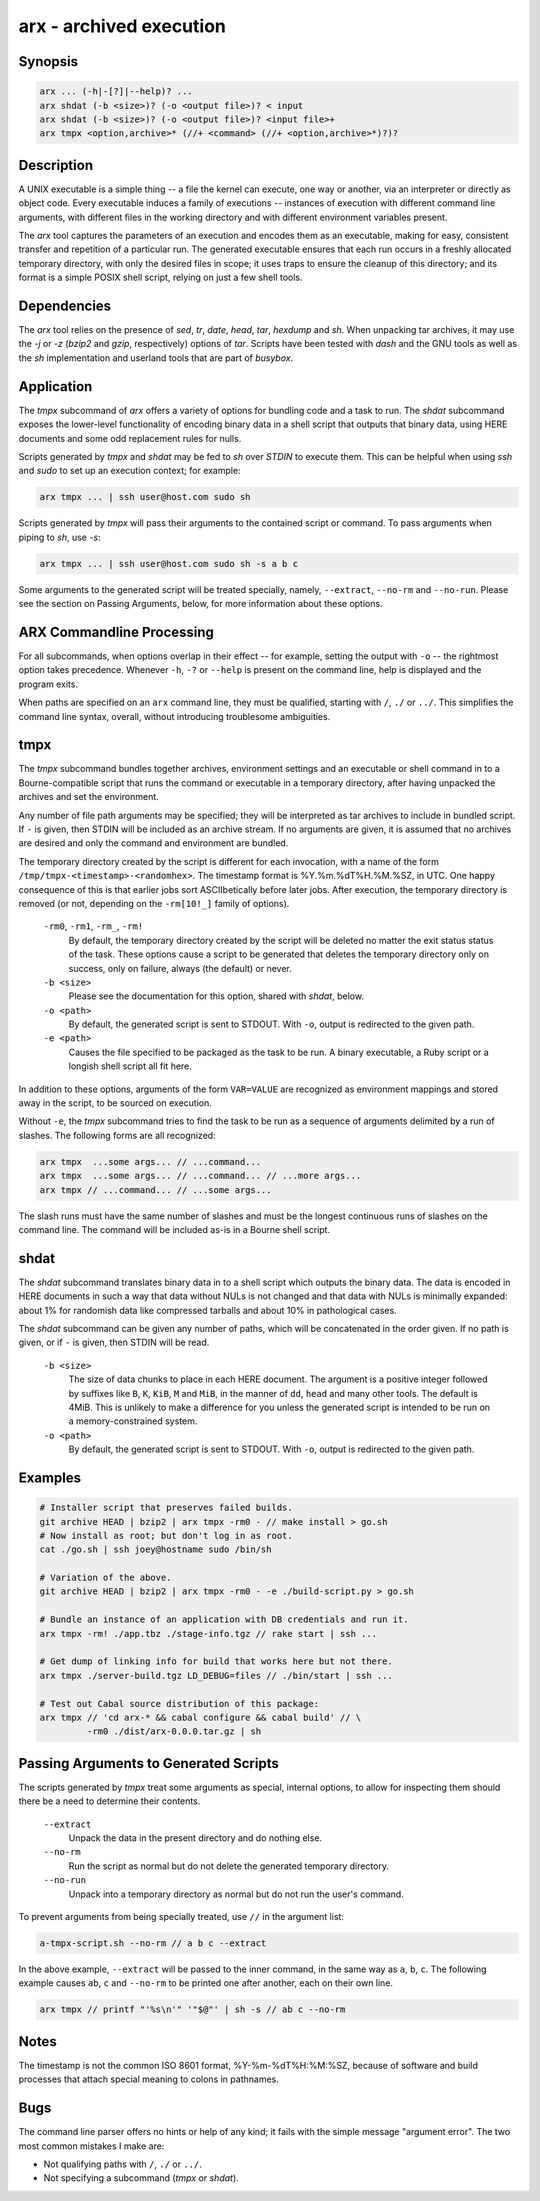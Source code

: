 ==========================
 arx - archived execution
==========================

Synopsis
--------

.. code-block:: text

    arx ... (-h|-[?]|--help)? ...
    arx shdat (-b <size>)? (-o <output file>)? < input
    arx shdat (-b <size>)? (-o <output file>)? <input file>+
    arx tmpx <option,archive>* (//+ <command> (//+ <option,archive>*)?)?

Description
-----------

A UNIX executable is a simple thing -- a file the kernel can execute, one way
or another, via an interpreter or directly as object code. Every executable
induces a family of executions -- instances of execution with different
command line arguments, with different files in the working directory and with
different environment variables present.

The `arx` tool captures the parameters of an execution and encodes them as an
executable, making for easy, consistent transfer and repetition of a
particular run. The generated executable ensures that each run occurs in a
freshly allocated temporary directory, with only the desired files in scope;
it uses traps to ensure the cleanup of this directory; and its format is a
simple POSIX shell script, relying on just a few shell tools.

Dependencies
------------

The `arx` tool relies on the presence of `sed`, `tr`, `date`, `head`, `tar`,
`hexdump` and `sh`. When unpacking tar archives, it may use the `-j` or `-z`
(`bzip2` and `gzip`, respectively) options of `tar`. Scripts have been tested
with `dash` and the GNU tools as well as the `sh` implementation and userland
tools that are part of `busybox`.

Application
-----------

The `tmpx` subcommand of `arx` offers a variety of options for bundling code
and a task to run. The `shdat` subcommand exposes the lower-level
functionality of encoding binary data in a shell script that outputs that
binary data, using HERE documents and some odd replacement rules for nulls.

Scripts generated by `tmpx` and `shdat` may be fed to `sh` over `STDIN` to
execute them. This can be helpful when using `ssh` and `sudo` to set up an
execution context; for example:

.. code-block:: bash

  arx tmpx ... | ssh user@host.com sudo sh

Scripts generated by `tmpx` will pass their arguments to the contained script
or command. To pass arguments when piping to `sh`, use `-s`:

.. code-block:: bash

  arx tmpx ... | ssh user@host.com sudo sh -s a b c

Some arguments to the generated script will be treated specially, namely,
``--extract``, ``--no-rm`` and ``--no-run``. Please see the section on Passing
Arguments, below, for more information about these options.

ARX Commandline Processing
--------------------------

For all subcommands, when options overlap in their effect -- for example,
setting the output with ``-o`` -- the rightmost option takes precedence.
Whenever ``-h``, ``-?`` or ``--help`` is present on the command line, help is
displayed and the program exits.

When paths are specified on an ``arx`` command line, they must be qualified,
starting with ``/``, ``./`` or ``../``. This simplifies the command line
syntax, overall, without introducing troublesome ambiguities.

tmpx
----

The `tmpx` subcommand bundles together archives, environment settings and an
executable or shell command in to a Bourne-compatible script that runs the
command or executable in a temporary directory, after having unpacked the
archives and set the environment.

Any number of file path arguments may be specified; they will be interpreted
as tar archives to include in bundled script. If ``-`` is given, then STDIN
will be included as an archive stream. If no arguments are given, it is
assumed that no archives are desired and only the command and environment are
bundled.

The temporary directory created by the script is different for each
invocation, with a name of the form ``/tmp/tmpx-<timestamp>-<randomhex>``. The
timestamp format is %Y.%m.%dT%H.%M.%SZ, in UTC. One happy consequence of this
is that earlier jobs sort ASCIIbetically before later jobs. After execution,
the temporary directory is removed (or not, depending on the ``-rm[10!_]``
family of options).

  ``-rm0``, ``-rm1``, ``-rm_``, ``-rm!``
    By default, the temporary directory created by the script will be deleted
    no matter the exit status status of the task. These options cause a script
    to be generated that deletes the temporary directory only on success, only
    on failure, always (the default) or never.

  ``-b <size>``
    Please see the documentation for this option, shared with `shdat`, below.

  ``-o <path>``
    By default, the generated script is sent to STDOUT. With ``-o``, output is
    redirected to the given path.

  ``-e <path>``
    Causes the file specified to be packaged as the task to be run. A binary
    executable, a Ruby script or a longish shell script all fit here.

In addition to these options, arguments of the form ``VAR=VALUE`` are
recognized as environment mappings and stored away in the script, to be
sourced on execution.

Without ``-e``, the `tmpx` subcommand tries to find the task to be run as a
sequence of arguments delimited by a run of slashes. The following forms are
all recognized:

.. code-block:: text

    arx tmpx  ...some args... // ...command...
    arx tmpx  ...some args... // ...command... // ...more args...
    arx tmpx // ...command... // ...some args...

The slash runs must have the same number of slashes and must be the longest
continuous runs of slashes on the command line. The command will be included
as-is in a Bourne shell script.

shdat
-----

The `shdat` subcommand translates binary data in to a shell script which
outputs the binary data. The data is encoded in HERE documents in such a way
that data without NULs is not changed and that data with NULs is minimally
expanded: about 1% for randomish data like compressed tarballs and about 10%
in pathological cases.

The `shdat` subcommand can be given any number of paths, which will be
concatenated in the order given. If no path is given, or if ``-`` is given,
then STDIN will be read.

  ``-b <size>``
    The size of data chunks to place in each HERE document. The argument is a
    positive integer followed by suffixes like ``B``, ``K``, ``KiB``, ``M``
    and ``MiB``, in the manner of ``dd``, ``head`` and many other tools. The
    default is 4MiB.  This is unlikely to make a difference for you unless the
    generated script is intended to be run on a memory-constrained system.

  ``-o <path>``
    By default, the generated script is sent to STDOUT. With ``-o``, output is
    redirected to the given path.

Examples
--------

.. code-block:: bash

  # Installer script that preserves failed builds.
  git archive HEAD | bzip2 | arx tmpx -rm0 - // make install > go.sh
  # Now install as root; but don't log in as root.
  cat ./go.sh | ssh joey@hostname sudo /bin/sh

  # Variation of the above.
  git archive HEAD | bzip2 | arx tmpx -rm0 - -e ./build-script.py > go.sh

  # Bundle an instance of an application with DB credentials and run it.
  arx tmpx -rm! ./app.tbz ./stage-info.tgz // rake start | ssh ...

  # Get dump of linking info for build that works here but not there.
  arx tmpx ./server-build.tgz LD_DEBUG=files // ./bin/start | ssh ...

  # Test out Cabal source distribution of this package:
  arx tmpx // 'cd arx-* && cabal configure && cabal build' // \
           -rm0 ./dist/arx-0.0.0.tar.gz | sh

Passing Arguments to Generated Scripts
--------------------------------------

The scripts generated by `tmpx` treat some arguments as special, internal
options, to allow for inspecting them should there be a need to determine
their contents.

  ``--extract``
    Unpack the data in the present directory and do nothing else.

  ``--no-rm``
    Run the script as normal but do not delete the generated temporary
    directory.

  ``--no-run``
    Unpack into a temporary directory as normal but do not run the user's
    command.

To prevent arguments from being specially treated, use ``//`` in the argument
list:

.. code-block:: bash

  a-tmpx-script.sh --no-rm // a b c --extract

In the above example, ``--extract`` will be passed to the inner command, in
the same way as ``a``, ``b``, ``c``. The following example causes ``ab``,
``c`` and ``--no-rm`` to be printed one after another, each on their own line.

.. code-block:: bash

  arx tmpx // printf "'%s\n'" '"$@"' | sh -s // ab c --no-rm

Notes
-----

The timestamp is not the common ISO 8601 format, %Y-%m-%dT%H:%M:%SZ, because
of software and build processes that attach special meaning to colons in
pathnames.

Bugs
----

The command line parser offers no hints or help of any kind; it fails with the
simple message "argument error". The two most common mistakes I make are:

* Not qualifying paths with ``/``, ``./`` or ``../``.

* Not specifying a subcommand (`tmpx` or `shdat`).

